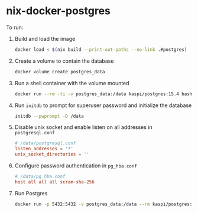 * nix-docker-postgres

To run:

1. Build and load the image

   #+begin_src sh
     docker load < $(nix build --print-out-paths --no-link .#postgres)
   #+end_src

2. Create a volume to contain the database
   
   #+begin_src sh
     docker volume create postgres_data
   #+end_src

3. Run a shell container with the volume mounted
   
   #+begin_src sh
     docker run --rm -ti -v postgres_data:/data kaspi/postgres:15.4 bash
   #+end_src

4. Run ~initdb~ to prompt for superuser password and initialize the database
   
   #+begin_src sh
     initdb --pwprompt -D /data
   #+end_src

5. Disable unix socket and enable listen on all addresses in ~postgresql.conf~
   
   #+begin_src conf
     # /data/postgresql.conf
     listen_addresses = '*'
     unix_socket_directories = ''
   #+end_src

6. Configure password authentication in ~pg_hba.conf~
   
   #+begin_src conf
     # /data/pg_hba.conf
     host all all all scram-sha-256
   #+end_src

7. Run Postgres
   
   #+begin_src sh
     docker run -p 5432:5432 -v postgres_data:/data --rm kaspi/postgres:15.4
   #+end_src
   



